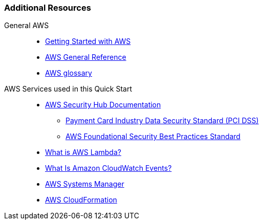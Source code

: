 === Additional Resources

General AWS::
* link:https://aws.amazon.com/getting-started/[Getting Started with AWS^]
* link:https://docs.aws.amazon.com/general/latest/gr/[AWS General Reference^]
* link:https://docs.aws.amazon.com/general/latest/gr/glos-chap.html[AWS glossary^]

AWS Services used in this Quick Start::
* link:https://docs.aws.amazon.com/securityhub/index.html[AWS Security Hub Documentation^]
** link:https://docs.aws.amazon.com/securityhub/latest/userguide/securityhub-standards-pcidss.html[Payment Card Industry Data Security Standard (PCI DSS)^]
** link:https://docs.aws.amazon.com/securityhub/latest/userguide/securityhub-standards-fsbp.html[AWS Foundational Security Best Practices Standard^]
* link:https://docs.aws.amazon.com/lambda/latest/dg/welcome.html[What is AWS Lambda?^]
* link:https://docs.aws.amazon.com/AmazonCloudWatch/latest/events/WhatIsCloudWatchEvents.html[What Is Amazon CloudWatch Events?^]
* link:https://aws.amazon.com/systems-manager/[AWS Systems Manager^]
* link:https://aws.amazon.com/cloudformation/[AWS CloudFormation^]

